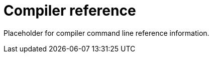 = Compiler reference
:proglang: Motoko
:company-id: DFINITY

Placeholder for compiler command line reference information.